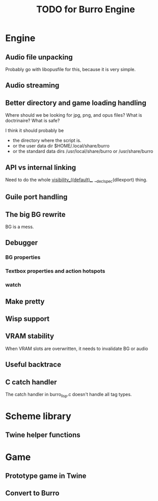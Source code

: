#+TITLE: TODO for Burro Engine

* Engine
** Audio file unpacking
   Probably go with libopusfile for this, because it is very simple.
** Audio streaming
** Better directory and game loading handling
   Where should we be looking for jpg, png, and opus files?
   What is doctrinaire?  What is safe?

   I think it should probably be
   - the directory where the script is.
   - or the user data dir $HOME/.local/share/burro
   - or the standard data dirs /usr/local/share/burro or /usr/share/burro
** API vs internal linking
   Need to do the whole __visibility__((default)__,
   __declspec(dllexport) thing.
** Guile port handling
** The big BG rewrite
   BG is a mess.
** Debugger
*** BG properties
*** Textbox properties and action hotspots
*** watch
** Make pretty
** Wisp support
** VRAM stability
   When VRAM slots are overwritten, it needs to invalidate BG
   or audio
** Useful backtrace
** C catch handler
   The catch handler in burro_lisp.c doesn't handle all tag types.
* Scheme library
** Twine helper functions
* Game
** Prototype game in Twine
** Convert to Burro
